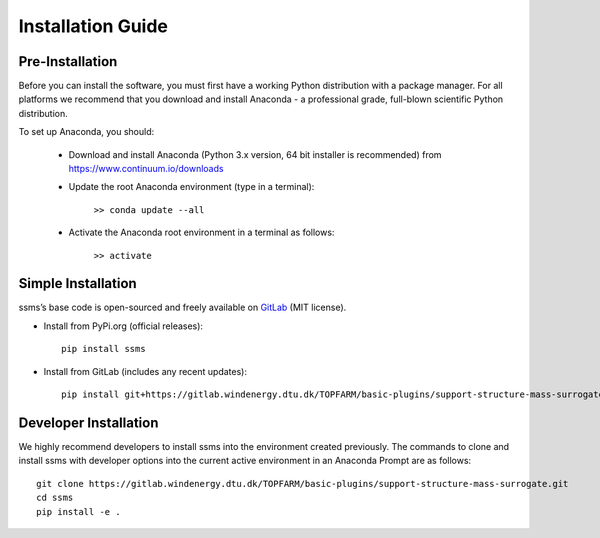 .. _installation:

Installation Guide
===========================


Pre-Installation
----------------------------
Before you can install the software, you must first have a working Python distribution with a package manager. For all platforms we recommend that you download and install Anaconda - a professional grade, full-blown scientific Python distribution.

To set up Anaconda, you should:

    * Download and install Anaconda (Python 3.x version, 64 bit installer is recommended) from https://www.continuum.io/downloads
    
    * Update the root Anaconda environment (type in a terminal): 
        
        ``>> conda update --all``
    
    * Activate the Anaconda root environment in a terminal as follows: 
        
        ``>> activate``


Simple Installation
----------------------------

ssms’s base code is open-sourced and freely available on `GitLab 
<https://gitlab.windenergy.dtu.dk/TOPFARM/basic-plugins/support-structure-mass-surrogate>`_ (MIT license).

* Install from PyPi.org (official releases)::
  
    pip install ssms

* Install from GitLab  (includes any recent updates)::
  
    pip install git+https://gitlab.windenergy.dtu.dk/TOPFARM/basic-plugins/support-structure-mass-surrogate.git
        


Developer Installation
-------------------------------

We highly recommend developers to install ssms into the environment created previously. The commands to clone and install ssms with developer options into the current active environment in an Anaconda Prompt are as follows::

   git clone https://gitlab.windenergy.dtu.dk/TOPFARM/basic-plugins/support-structure-mass-surrogate.git
   cd ssms
   pip install -e .
